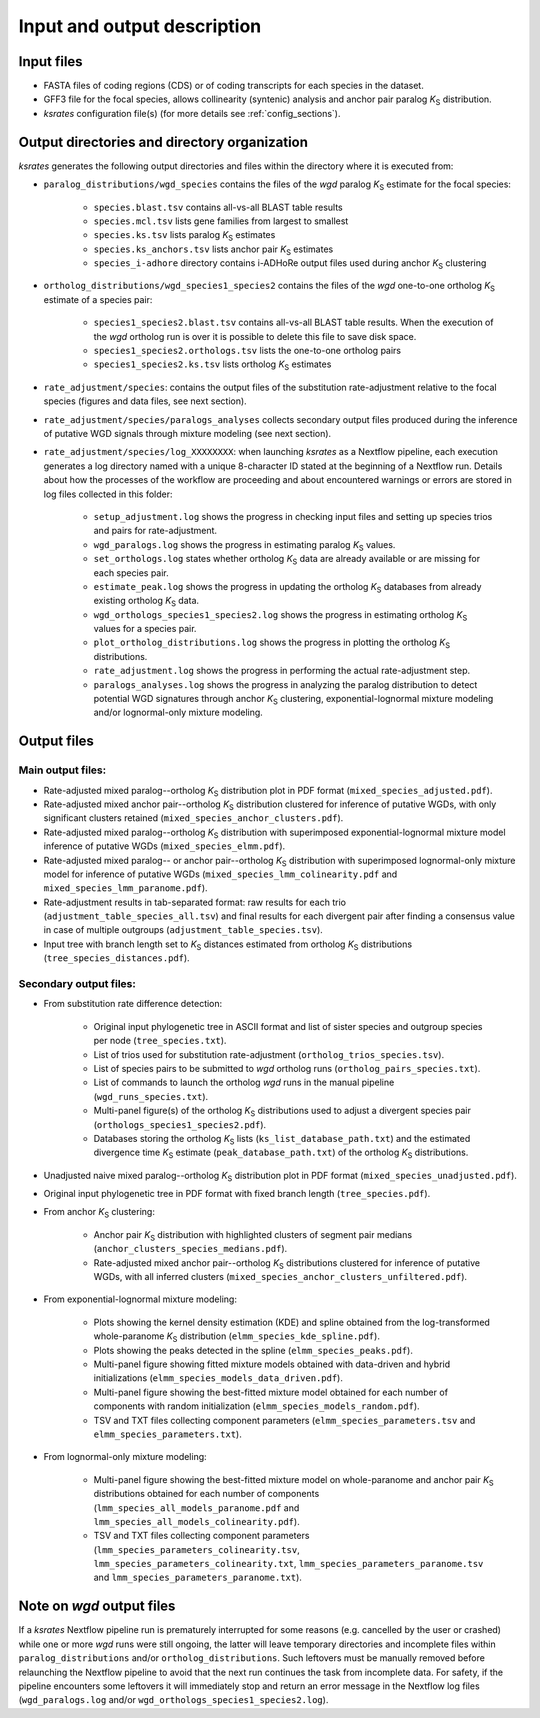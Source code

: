 Input and output description
****************************

Input files
===========

* FASTA files of coding regions (CDS) or of coding transcripts for each species in the dataset.
* GFF3 file for the focal species, allows collinearity (syntenic) analysis and anchor pair paralog *K*:sub:`S` distribution.
* *ksrates* configuration file(s) (for more details see :ref:`config_sections`).


Output directories and directory organization
=============================================

*ksrates* generates the following output directories and files within the directory where it is executed from:

* ``paralog_distributions/wgd_species`` contains the files of the *wgd* paralog *K*:sub:`S` estimate for the focal species:

    * ``species.blast.tsv`` contains all-vs-all BLAST table results
    * ``species.mcl.tsv`` lists gene families from largest to smallest
    * ``species.ks.tsv`` lists paralog *K*:sub:`S` estimates
    * ``species.ks_anchors.tsv`` lists anchor pair *K*:sub:`S` estimates
    * ``species_i-adhore`` directory contains i-ADHoRe output files used during anchor *K*:sub:`S` clustering

* ``ortholog_distributions/wgd_species1_species2`` contains the files of the *wgd* one-to-one ortholog *K*:sub:`S` estimate of a species pair:

    * ``species1_species2.blast.tsv`` contains all-vs-all BLAST table results. When the execution of the *wgd* ortholog run is over it is possible to delete this file to save disk space.
    * ``species1_species2.orthologs.tsv`` lists the one-to-one ortholog pairs
    * ``species1_species2.ks.tsv`` lists ortholog *K*:sub:`S` estimates

* ``rate_adjustment/species``: contains the output files of the substitution rate-adjustment relative to the focal species (figures and data files, see next section).

* ``rate_adjustment/species/paralogs_analyses`` collects secondary output files produced during the inference of putative WGD signals through mixture modeling (see next section).

* ``rate_adjustment/species/log_XXXXXXXX``: when launching *ksrates* as a Nextflow pipeline, each execution generates a log directory named with a unique 8-character ID stated at the beginning of a Nextflow run. Details about how the processes of the workflow are proceeding and about encountered warnings or errors are stored in log files collected in this folder:

    * ``setup_adjustment.log`` shows the progress in checking input files and setting up species trios and pairs for rate-adjustment. 
    * ``wgd_paralogs.log`` shows the progress in estimating paralog *K*:sub:`S` values.
    * ``set_orthologs.log`` states whether ortholog *K*:sub:`S` data are already available or are missing for each species pair.
    * ``estimate_peak.log`` shows the progress in updating the ortholog *K*:sub:`S` databases from already existing ortholog *K*:sub:`S` data.
    * ``wgd_orthologs_species1_species2.log`` shows the progress in estimating ortholog *K*:sub:`S` values for a species pair.
    * ``plot_ortholog_distributions.log`` shows the progress in plotting the ortholog *K*:sub:`S` distributions.
    * ``rate_adjustment.log`` shows the progress in performing the actual rate-adjustment step.
    * ``paralogs_analyses.log`` shows the progress in analyzing the paralog distribution to detect potential WGD signatures through anchor *K*:sub:`S` clustering, exponential-lognormal mixture modeling and/or lognormal-only mixture modeling. 


Output files
============

Main output files:
------------------

* Rate-adjusted mixed paralog--ortholog *K*:sub:`S` distribution plot in PDF format (``mixed_species_adjusted.pdf``).
* Rate-adjusted mixed anchor pair--ortholog *K*:sub:`S` distribution clustered for inference of putative WGDs, with only significant clusters retained (``mixed_species_anchor_clusters.pdf``).
* Rate-adjusted mixed paralog--ortholog *K*:sub:`S` distribution with superimposed exponential-lognormal mixture model inference of putative WGDs (``mixed_species_elmm.pdf``).
* Rate-adjusted mixed paralog-- or anchor pair--ortholog *K*:sub:`S` distribution with superimposed lognormal-only mixture model for inference of putative WGDs (``mixed_species_lmm_colinearity.pdf`` and ``mixed_species_lmm_paranome.pdf``).
* Rate-adjustment results in tab-separated format: raw results for each trio (``adjustment_table_species_all.tsv``) and final results for each divergent pair after finding a consensus value in case of multiple outgroups (``adjustment_table_species.tsv``).
* Input tree with branch length set to *K*:sub:`S` distances estimated from ortholog *K*:sub:`S` distributions (``tree_species_distances.pdf``).

Secondary output files:
-----------------------

* From substitution rate difference detection:

    * Original input phylogenetic tree in ASCII format and list of sister species and outgroup species per node (``tree_species.txt``).
    * List of trios used for substitution rate-adjustment (``ortholog_trios_species.tsv``).
    * List of species pairs to be submitted to *wgd* ortholog runs (``ortholog_pairs_species.txt``).
    * List of commands to launch the ortholog *wgd* runs in the manual pipeline (``wgd_runs_species.txt``).
    * Multi-panel figure(s) of the ortholog *K*:sub:`S` distributions used to adjust a divergent species pair (``orthologs_species1_species2.pdf``).
    * Databases storing the ortholog *K*:sub:`S` lists (``ks_list_database_path.txt``) and the estimated divergence time *K*:sub:`S` estimate (``peak_database_path.txt``) of the ortholog *K*:sub:`S` distributions.

* Unadjusted naive mixed paralog--ortholog *K*:sub:`S` distribution plot in PDF format (``mixed_species_unadjusted.pdf``).
* Original input phylogenetic tree in PDF format with fixed branch length (``tree_species.pdf``).

* From anchor *K*:sub:`S` clustering:

    * Anchor pair *K*:sub:`S` distribution with highlighted clusters of segment pair medians (``anchor_clusters_species_medians.pdf``).
    * Rate-adjusted mixed anchor pair--ortholog *K*:sub:`S` distributions clustered for inference of putative WGDs, with all inferred clusters (``mixed_species_anchor_clusters_unfiltered.pdf``).

* From exponential-lognormal mixture modeling:
  
    * Plots showing the kernel density estimation (KDE) and spline obtained from the log-transformed whole-paranome *K*:sub:`S` distribution (``elmm_species_kde_spline.pdf``).
    * Plots showing the peaks detected in the spline (``elmm_species_peaks.pdf``).
    * Multi-panel figure showing fitted mixture models obtained with data-driven and hybrid initializations (``elmm_species_models_data_driven.pdf``).
    * Multi-panel figure showing the best-fitted mixture model obtained for each number of components with random initialization (``elmm_species_models_random.pdf``).
    * TSV and TXT files collecting component parameters (``elmm_species_parameters.tsv`` and ``elmm_species_parameters.txt``).

* From lognormal-only mixture modeling:

    * Multi-panel figure showing the best-fitted mixture model on whole-paranome and anchor pair *K*:sub:`S` distributions obtained for each number of components (``lmm_species_all_models_paranome.pdf`` and ``lmm_species_all_models_colinearity.pdf``).
    * TSV and TXT files collecting component parameters (``lmm_species_parameters_colinearity.tsv``, ``lmm_species_parameters_colinearity.txt``, ``lmm_species_parameters_paranome.tsv`` and ``lmm_species_parameters_paranome.txt``).

Note on *wgd* output files
==========================

If a *ksrates* Nextflow pipeline run is prematurely interrupted for some reasons (e.g. cancelled by the user or crashed) while one or more *wgd* runs were still ongoing, the latter will leave temporary directories and incomplete files within ``paralog_distributions`` and/or ``ortholog_distributions``. Such leftovers must be manually removed before relaunching the Nextflow pipeline to avoid that the next run continues the task from incomplete data. For safety, if the pipeline encounters some leftovers it will immediately stop and return an error message in the Nextflow log files (``wgd_paralogs.log`` and/or ``wgd_orthologs_species1_species2.log``).
